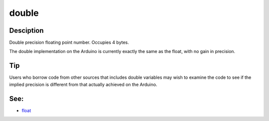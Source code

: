 .. _arduino-double:

double
======

Desciption
----------

Double precision floating point number. Occupies 4 bytes.



The double implementation on the Arduino is currently exactly the
same as the float, with no gain in precision.



Tip
---

Users who borrow code from other sources that includes double
variables may wish to examine the code to see if the implied
precision is different from that actually achieved on the Arduino.



See:
----


-  `float <http://arduino.cc/en/Reference/Float>`_

